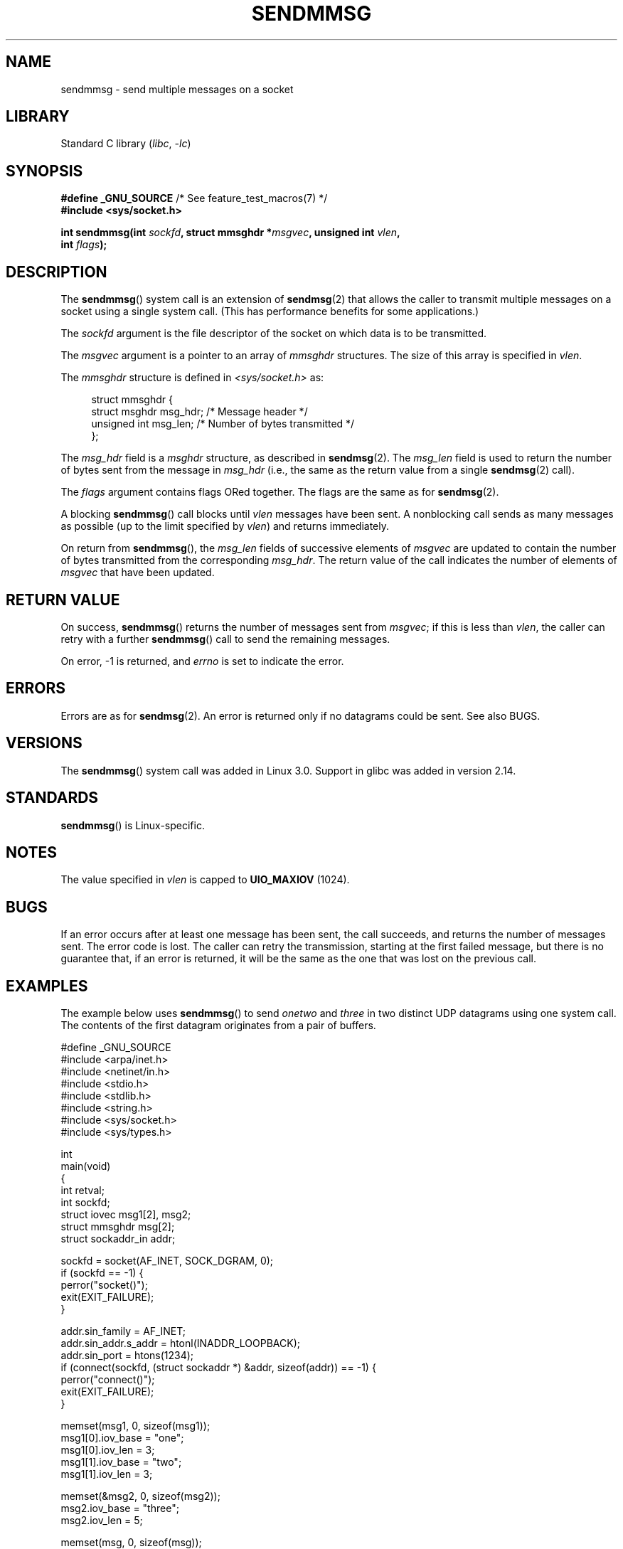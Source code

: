 .\" Copyright (c) 2012 by Michael Kerrisk <mtk.manpages@gmail.com>
.\" with some material from a draft by
.\" Stephan Mueller <stephan.mueller@atsec.com>
.\" in turn based on Andi Kleen's recvmmsg.2 page.
.\"
.\" SPDX-License-Identifier: Linux-man-pages-copyleft
.\"
.TH SENDMMSG 2 (date) "Linux man-pages (unreleased)"
.SH NAME
sendmmsg \- send multiple messages on a socket
.SH LIBRARY
Standard C library
.RI ( libc ", " \-lc )
.SH SYNOPSIS
.nf
.BR "#define _GNU_SOURCE" "         /* See feature_test_macros(7) */"
.B #include <sys/socket.h>
.PP
.BI "int sendmmsg(int " sockfd ", struct mmsghdr *" msgvec \
", unsigned int " vlen ","
.BI "             int " flags ");"
.fi
.SH DESCRIPTION
The
.BR sendmmsg ()
system call is an extension of
.BR sendmsg (2)
that allows the caller to transmit multiple messages on a socket
using a single system call.
(This has performance benefits for some applications.)
.\" See commit 228e548e602061b08ee8e8966f567c12aa079682
.PP
The
.I sockfd
argument is the file descriptor of the socket
on which data is to be transmitted.
.PP
The
.I msgvec
argument is a pointer to an array of
.I mmsghdr
structures.
The size of this array is specified in
.IR vlen .
.PP
The
.I mmsghdr
structure is defined in
.I <sys/socket.h>
as:
.PP
.in +4n
.EX
struct mmsghdr {
    struct msghdr msg_hdr;  /* Message header */
    unsigned int  msg_len;  /* Number of bytes transmitted */
};
.EE
.in
.PP
The
.I msg_hdr
field is a
.I msghdr
structure, as described in
.BR sendmsg (2).
The
.I msg_len
field is used to return the number of bytes sent from the message in
.I msg_hdr
(i.e., the same as the return value from a single
.BR sendmsg (2)
call).
.PP
The
.I flags
argument contains flags ORed together.
The flags are the same as for
.BR sendmsg (2).
.PP
A blocking
.BR sendmmsg ()
call blocks until
.I vlen
messages have been sent.
A nonblocking call sends as many messages as possible
(up to the limit specified by
.IR vlen )
and returns immediately.
.PP
On return from
.BR sendmmsg (),
the
.I msg_len
fields of successive elements of
.I msgvec
are updated to contain the number of bytes transmitted from the corresponding
.IR msg_hdr .
The return value of the call indicates the number of elements of
.I msgvec
that have been updated.
.SH RETURN VALUE
On success,
.BR sendmmsg ()
returns the number of messages sent from
.IR msgvec ;
if this is less than
.IR vlen ,
the caller can retry with a further
.BR sendmmsg ()
call to send the remaining messages.
.PP
On error, \-1 is returned, and
.I errno
is set to indicate the error.
.SH ERRORS
Errors are as for
.BR sendmsg (2).
An error is returned only if no datagrams could be sent.
See also BUGS.
.\" commit 728ffb86f10873aaf4abd26dde691ee40ae731fe
.\"     ... only return an error if no datagrams could be sent.
.\"     If less than the requested number of messages were sent, the application
.\"     must retry starting at the first failed one and if the problem is
.\"     persistent the error will be returned.
.\"
.\"     This matches the behavior of other syscalls like read/write - it
.\"     is not an error if less than the requested number of elements are sent.
.SH VERSIONS
The
.BR sendmmsg ()
system call was added in Linux 3.0.
Support in glibc was added in version 2.14.
.SH STANDARDS
.BR sendmmsg ()
is Linux-specific.
.SH NOTES
The value specified in
.I vlen
is capped to
.B UIO_MAXIOV
(1024).
.\" commit 98382f419f32d2c12d021943b87dea555677144b
.\"     net: Cap number of elements for sendmmsg
.\"
.\"     To limit the amount of time we can spend in sendmmsg, cap the
.\"     number of elements to UIO_MAXIOV (currently 1024).
.\"
.\"     For error handling an application using sendmmsg needs to retry at
.\"     the first unsent message, so capping is simpler and requires less
.\"     application logic than returning EINVAL.
.SH BUGS
If an error occurs after at least one message has been sent,
the call succeeds, and returns the number of messages sent.
The error code is lost.
The caller can retry the transmission,
starting at the first failed message, but there is no guarantee that,
if an error is returned, it will be the same as the one that was lost
on the previous call.
.SH EXAMPLES
The example below uses
.BR sendmmsg ()
to send
.I onetwo
and
.I three
in two distinct UDP datagrams using one system call.
The contents of the first datagram originates from a pair of buffers.
.PP
.\" SRC BEGIN (sendmmsg.c)
.EX
#define _GNU_SOURCE
#include <arpa/inet.h>
#include <netinet/in.h>
#include <stdio.h>
#include <stdlib.h>
#include <string.h>
#include <sys/socket.h>
#include <sys/types.h>

int
main(void)
{
    int                 retval;
    int                 sockfd;
    struct iovec        msg1[2], msg2;
    struct mmsghdr      msg[2];
    struct sockaddr_in  addr;

    sockfd = socket(AF_INET, SOCK_DGRAM, 0);
    if (sockfd == \-1) {
        perror("socket()");
        exit(EXIT_FAILURE);
    }

    addr.sin_family = AF_INET;
    addr.sin_addr.s_addr = htonl(INADDR_LOOPBACK);
    addr.sin_port = htons(1234);
    if (connect(sockfd, (struct sockaddr *) &addr, sizeof(addr)) == \-1) {
        perror("connect()");
        exit(EXIT_FAILURE);
    }

    memset(msg1, 0, sizeof(msg1));
    msg1[0].iov_base = "one";
    msg1[0].iov_len = 3;
    msg1[1].iov_base = "two";
    msg1[1].iov_len = 3;

    memset(&msg2, 0, sizeof(msg2));
    msg2.iov_base = "three";
    msg2.iov_len = 5;

    memset(msg, 0, sizeof(msg));
    msg[0].msg_hdr.msg_iov = msg1;
    msg[0].msg_hdr.msg_iovlen = 2;

    msg[1].msg_hdr.msg_iov = &msg2;
    msg[1].msg_hdr.msg_iovlen = 1;

    retval = sendmmsg(sockfd, msg, 2, 0);
    if (retval == \-1)
        perror("sendmmsg()");
    else
        printf("%d messages sent\en", retval);

    exit(0);
}
.EE
.\" SRC END
.SH SEE ALSO
.BR recvmmsg (2),
.BR sendmsg (2),
.BR socket (2),
.BR socket (7)
